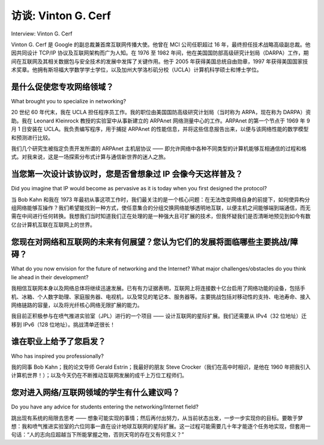



访谈: Vinton G. Cerf
===================================
Interview: Vinton G. Cerf

Vinton G. Cerf 是 Google 的副总裁兼首席互联网传播大使。他曾在 MCI 公司任职超过 16 年，最终担任技术战略高级副总裁。他因共同设计 TCP/IP 协议及互联网架构而广为人知。在 1976 至 1982 年间，他在美国国防部高级研究计划局（DARPA）工作，期间在互联网及其相关数据包与安全技术的发展中发挥了关键作用。他于 2005 年获得美国总统自由勋章，1997 年获得美国国家技术奖章。他拥有斯坦福大学数学学士学位，以及加州大学洛杉矶分校（UCLA）计算机科学硕士和博士学位。

.. figure:: ../img/419-0.png

.. toggle::

    Vinton G. Cerf is Vice President and Chief Internet Evangelist for Google. He served for over 16 years at MCI in various positions, ending up his tenure there as Senior Vice President for Technology Strategy. He is widely known as the co-designer of the TCP/IP protocols and the architecture of the Internet. During his time from 1976 to 1982 at the US Department of Defense Advanced Research Projects Agency (DARPA), he played a key role leading the development of Internet and Internet-related data packet and security techniques. He received the US Presidential Medal of Freedom in 2005 and the US National Medal of Technology in 1997. He holds a BS in Mathematics from Stanford University and an MS and PhD in computer science from UCLA.

    .. figure:: ../img/419-0.png

是什么促使您专攻网络领域？
------------------------------------------------
What brought you to specialize in networking?


20 世纪 60 年代末，我在 UCLA 担任程序员工作。我的职位由美国国防高级研究计划局（当时称为 ARPA，现在称为 DARPA）资助。我在 Leonard Kleinrock 教授的实验室中从事新建立的 ARPAnet 网络测量中心的工作。ARPAnet 的第一个节点于 1969 年 9 月 1 日安装在 UCLA。我负责编写程序，用于捕捉 ARPAnet 的性能信息，并将这些信息报告出来，以便与该网络性能的数学模型和预测进行比较。

我们几个研究生被指定负责开发所谓的 ARPAnet 主机层协议 —— 即允许网络中各种不同类型的计算机能够互相通信的过程和格式。对我来说，这是一场探索分布式计算与通信新世界的迷人之旅。

.. toggle::

    I was working as a programmer at UCLA in the late 1960s. My job was supported by the US Defense Advanced Research Projects Agency (called ARPA then, called DARPA now). I was working in the laboratory of Professor Leonard Kleinrock on the Network Measurement Center of the newly created ARPAnet. The first node of the ARPAnet was installed at UCLA on September 1, 1969. I was responsible for programming a computer that was used to capture performance information about the ARPAnet and to report this information back for comparison with mathematical models and predictions of the performance of the network.
    Several of the other graduate students and I were made responsible for working on the so-called
    
    host-level protocols of the ARPAnet—the procedures and formats that would allow many different kinds of computers on the network to interact with each other. It was a fascinating exploration into a new world (for me) of distributed computing and communication.

当您第一次设计该协议时，您是否曾想象过 IP 会像今天这样普及？
---------------------------------------------------------------------------------------------------------
Did you imagine that IP would become as pervasive as it is today when you first designed the protocol?

当 Bob Kahn 和我在 1973 年最初从事这项工作时，我们最关注的是一个核心问题：在无法改变网络自身的前提下，如何使异构分组网络能够互操作？我们希望能找到一种方式，使任意集合的分组交换网络能够透明地互联，以便主机之间能够端到端通信，而无需在中间进行任何转换。我想我们当时知道我们正在处理的是一种强大且可扩展的技术，但我怀疑我们是否清晰地预见到如今有数亿台计算机互联在互联网上的世界。

.. toggle::

    When Bob Kahn and I first worked on this in 1973, I think we were mostly very focused on the central question: How can we make heterogeneous packet networks interoperate with one another, assuming we cannot actually change the networks themselves? We hoped that we could find a way to permit an arbitrary collection of packet-switched networks to be interconnected in a transparent fashion, so that host computers could communicate end-to-end without having to do any translations in between. I think we knew that we were dealing with powerful and expandable technology, but I doubt we had a clear image of what the world would be like with hundreds of millions of computers all interlinked on the Internet.

您现在对网络和互联网的未来有何展望？您认为它们的发展将面临哪些主要挑战/障碍？
-------------------------------------------------------------------------------------------------------------------------------------------------------
What do you now envision for the future of networking and the Internet? What major challenges/obstacles do you think lie ahead in their development?

我相信互联网本身以及网络总体将继续迅速发展。已有有力证据表明，互联网上将连接数十亿台启用了网络功能的设备，包括手机、冰箱、个人数字助理、家庭服务器、电视机，以及常见的笔记本、服务器等。主要挑战包括对移动性的支持、电池寿命、接入网络链路的容量，以及将光纤核心网络无限扩展的能力。

我目前正积极参与在喷气推进实验室（JPL）进行的一个项目 —— 设计互联网的星际扩展。我们还需要从 IPv4（32 位地址）迁移到 IPv6（128 位地址）。挑战清单还很长！

.. toggle::

    I believe the Internet itself and networks in general will continue to proliferate. Already there is convincing evidence that there will be billions of Internet-enabled devices on the Internet, including appliances like cell phones, refrigerators, personal digital assistants, home servers, televisions, as well as the usual array of laptops, servers, and so on. Big challenges include support for mobility, battery life, capacity of the access links to the network, and ability to scale the optical core of the network up in an unlimited fashion. Designing an interplanetary extension of the Internet is a project in which I am deeply engaged at the Jet Propulsion Laboratory. We will need to cut over from IPv4 [32-bit addresses] to IPv6 [128 bits]. The list is long!

谁在职业上给予了您启发？
------------------------------------------------
Who has inspired you professionally?

我的同事 Bob Kahn；我的论文导师 Gerald Estrin；我最好的朋友 Steve Crocker（我们在高中时相识，是他在 1960 年把我引入计算机世界！）；以及今天仍在不断推动互联网发展的成千上万位工程师们。

.. toggle::

    My colleague Bob Kahn; my thesis advisor, Gerald Estrin; my best friend, Steve Crocker (we met in high school and he introduced me to computers in 1960!); and the thousands of engineers who continue to evolve the Internet today.

您对进入网络/互联网领域的学生有什么建议吗？
-------------------------------------------------------------------------------
Do you have any advice for students entering the networking/Internet field?

跳出现有系统的局限去思考 —— 想象可能实现的事情；然后再付出努力，从当前状态出发，一步一步实现你的目标。要敢于梦想：我和喷气推进实验室的六位同事一直在设计地球互联网的星际扩展。这一过程可能需要几十年才能逐个任务地实现，但套用一句话：“人的志向应超越当下所能掌握之物，否则天穹的存在又有何意义？”

.. toggle::

    Think outside the limitations of existing systems—imagine what might be possible; but then do the hard work of figuring out how to get there from the current state of affairs. Dare to dream: A half dozen colleagues and I at the Jet Propulsion Laboratory have been working on the design of an interplanetary extension of the terrestrial Internet. It may take decades to implement this, mission by mission, but to paraphrase: “A man’s reach should exceed his grasp, or what are the heavens for?”